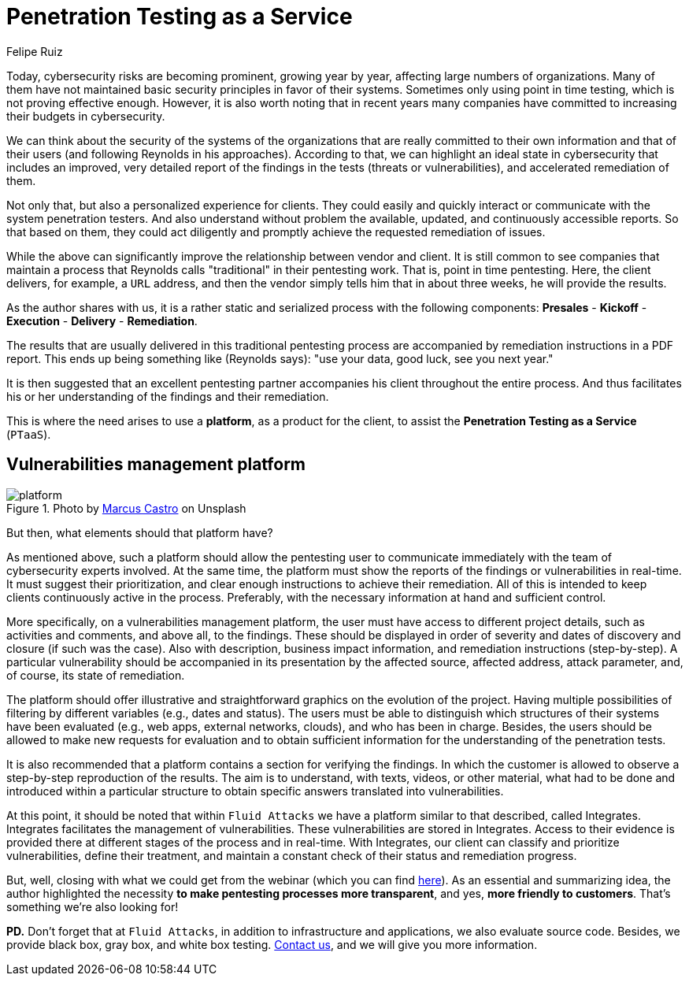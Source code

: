 :slug: ptaas-netspi/
:date: 2020-03-03
:subtitle: NetSPI's 'advice': better platforms for PTaaS
:category: opinions
:tags: security testing, vulnerability, hacking, software, company, business
:image: cover.png
:alt: Photo by Terry Vlisidis on Unsplash
:description: This blog post is based on the webinar 'Scaling Your Security Program with Penetration Testing as a Service' by Jake Reynolds from NetSPI.
:keywords: Security Testing, PTaaS, Vulnerability, Hacking, Software, Company, Business, Ethical Hacking, Pentesting
:author: Felipe Ruiz
:writer: fruiz
:name: Felipe Ruiz
:about1: Cybersecurity Editor
:source: https://unsplash.com/photos/SFEvfN01-ao

= Penetration Testing as a Service

Today, cybersecurity risks are becoming prominent,
growing year by year,
affecting large numbers of organizations.
Many of them have not maintained basic security principles
in favor of their systems.
Sometimes only using point in time testing,
which is not proving effective enough.
However, it is also worth noting that in recent years
many companies have committed to increasing their budgets in cybersecurity.

We can think about the security of the systems of the organizations
that are really committed to their own information
and that of their users (and following Reynolds in his approaches).
According to that, we can highlight an ideal state in cybersecurity
that includes an improved, very detailed report of the findings in the tests
(threats or vulnerabilities), and accelerated remediation of them.

Not only that, but also a personalized experience for clients.
They could easily and quickly interact or communicate
with the system penetration testers.
And also understand without problem the available, updated,
and continuously accessible reports.
So that based on them,
they could act diligently
and promptly achieve the requested remediation of issues.

While the above can significantly improve
the relationship between vendor and client.
It is still common to see companies that maintain a process
that Reynolds calls "traditional" in their pentesting work.
That is, point in time pentesting.
Here, the client delivers, for example, a `URL` address,
and then the vendor simply tells him that in about three weeks,
he will provide the results.

As the author shares with us,
it is a rather static and serialized process with the following components:
*Presales* - *Kickoff* - *Execution* - *Delivery* - *Remediation*.

The results that are usually delivered in this traditional pentesting process
are accompanied by remediation instructions in a PDF report.
This ends up being something like (Reynolds says):
"use your data, good luck, see you next year."

It is then suggested that an excellent pentesting partner
accompanies his client throughout the entire process.
And thus facilitates his or her understanding
of the findings and their remediation.

This is where the need arises to use a *platform*,
as a product for the client,
to assist the *Penetration Testing as a Service* (`PTaaS`).

== Vulnerabilities management platform

.Photo by link:https://unsplash.com/@marcuscastro?utm_source=unsplash&utm_medium=referral&utm_content=creditCopyText[Marcus Castro] on Unsplash
image::platform.png[platform]

But then, what elements should that platform have?

As mentioned above, such a platform should allow the pentesting user
to communicate immediately with the team of cybersecurity experts involved.
At the same time, the platform must show the reports of the findings
or vulnerabilities in real-time.
It must suggest their prioritization,
and clear enough instructions to achieve their remediation.
All of this is intended to keep clients continuously active in the process.
Preferably, with the necessary information at hand and sufficient control.

More specifically, on a vulnerabilities management platform,
the user must have access to different project details,
such as activities and comments, and above all, to the findings.
These should be displayed in order of severity
and dates of discovery and closure (if such was the case).
Also with description, business impact information,
and remediation instructions (step-by-step).
A particular vulnerability should be accompanied in its presentation
by the affected source, affected address, attack parameter,
and, of course, its state of remediation.

The platform should offer illustrative and straightforward graphics
on the evolution of the project.
Having multiple possibilities of filtering by different variables
(e.g., dates and status).
The users must be able to distinguish
which structures of their systems have been evaluated
(e.g., web apps, external networks, clouds),
and who has been in charge.
Besides, the users should be allowed to make new requests for evaluation
and to obtain sufficient information
for the understanding of the penetration tests.

It is also recommended
that a platform contains a section for verifying the findings.
In which the customer is allowed
to observe a step-by-step reproduction of the results.
The aim is to understand, with texts, videos, or other material,
what had to be done and introduced within a particular structure
to obtain specific answers translated into vulnerabilities.

At this point, it should be noted that within `Fluid Attacks`
we have a platform similar to that described, called Integrates.
Integrates facilitates the management of vulnerabilities.
These vulnerabilities are stored in Integrates.
Access to their evidence is provided there
at different stages of the process and in real-time.
With Integrates, our client can classify and prioritize vulnerabilities,
define their treatment, and maintain a constant check
of their status and remediation progress.

But, well, closing with what we could get from the webinar
(which you can find link:https://www.netspi.com/webinars/scaling-your-security-program-with-penetration-testing-as-a-service-on-demand/[here]).
As an essential and summarizing idea,
the author highlighted the necessity
*to make pentesting processes more transparent*,
and yes, *more friendly to customers*.
That's something we're also looking for!

*PD.*
Don't forget that at `Fluid Attacks`,
in addition to infrastructure and applications,
we also evaluate source code.
Besides, we provide black box, gray box, and white box testing.
[inner]#link:../../contact-us/[Contact us]#, and we will give you more information.

